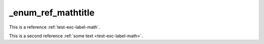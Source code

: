 _enum_ref_mathtitle
===================

This is a reference :ref:`test-exc-label-math`.

This is a second reference :ref:`some text <test-exc-label-math>`.
